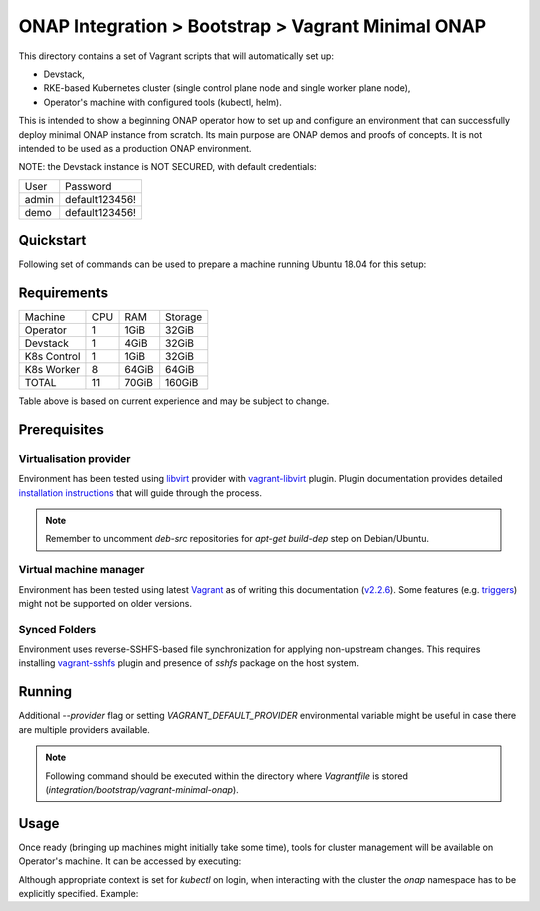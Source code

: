 =====================================================
 ONAP Integration > Bootstrap > Vagrant Minimal ONAP
=====================================================

This directory contains a set of Vagrant scripts that will automatically set up:

- Devstack,
- RKE-based Kubernetes cluster (single control plane node and single worker plane node),
- Operator's machine with configured tools (kubectl, helm).

This is intended to show a beginning ONAP operator how to set up and configure an environment that
can successfully deploy minimal ONAP instance from scratch. Its main purpose are ONAP demos and
proofs of concepts. It is not intended to be used as a production ONAP environment.

NOTE: the Devstack instance is NOT SECURED, with default credentials:

+-------+----------------+
| User  | Password       |
+-------+----------------+
| admin | default123456! |
+-------+----------------+
| demo  | default123456! |
+-------+----------------+


Quickstart
----------

Following set of commands can be used to prepare a machine running Ubuntu 18.04 for this setup:

.. code-block:: sh
   sudo sed -i'.bak' 's/^#.*deb-src/deb-src/' /etc/apt/sources.list
   sudo apt-get update
   sudo apt-get build-dep vagrant ruby-libvirt
   sudo apt-get install qemu libvirt-bin ebtables dnsmasq-base
   sudo apt-get install libxslt-dev libxml2-dev libvirt-dev zlib1g-dev ruby-dev

   sudo apt-get install sshfs

   wget https://releases.hashicorp.com/vagrant/2.2.7/vagrant_2.2.7_x86_64.deb
   sudo dpkg -i vagrant_2.2.7_x86_64.deb

   vagrant plugin install vagrant-libvirt
   vagrant plugin install vagrant-sshfs

   sudo mv /etc/apt/sources.list{.bak,}
   rm vagrant_2.2.7_x86_64.deb


Requirements
------------

+-------------+-----+-------+---------+
| Machine     | CPU |  RAM  | Storage |
+-------------+-----+-------+---------+
| Operator    |  1  | 1GiB  |  32GiB  |
+-------------+-----+-------+---------+
| Devstack    |  1  | 4GiB  |  32GiB  |
+-------------+-----+-------+---------+
| K8s Control |  1  | 1GiB  |  32GiB  |
+-------------+-----+-------+---------+
| K8s Worker  |  8  | 64GiB |  64GiB  |
+-------------+-----+-------+---------+
| TOTAL       | 11  | 70GiB |  160GiB |
+-------------+-----+-------+---------+

Table above is based on current experience and may be subject to change.


Prerequisites
-------------

Virtualisation provider
~~~~~~~~~~~~~~~~~~~~~~~

Environment has been tested using libvirt_ provider with vagrant-libvirt_ plugin. Plugin
documentation provides detailed `installation instructions`_ that will guide through the process.

.. note::
   Remember to uncomment `deb-src` repositories for `apt-get build-dep` step on Debian/Ubuntu.

.. _libvirt: https://libvirt.org
.. _vagrant-libvirt: https://github.com/vagrant-libvirt/vagrant-libvirt
.. _`installation instructions`: https://github.com/vagrant-libvirt/vagrant-libvirt#installation

Virtual machine manager
~~~~~~~~~~~~~~~~~~~~~~~

Environment has been tested using latest Vagrant_ as of writing this documentation (`v2.2.6`_). Some
features (e.g. triggers_) might not be supported on older versions.

.. _Vagrant: https://www.vagrantup.com/downloads.html
.. _`v2.2.6`: https://github.com/hashicorp/vagrant/blob/v2.2.6/CHANGELOG.md#226-october-14-2019
.. _triggers: https://www.vagrantup.com/docs/triggers/

Synced Folders
~~~~~~~~~~~~~~

Environment uses reverse-SSHFS-based file synchronization for applying non-upstream changes. This
requires installing vagrant-sshfs_ plugin and presence of `sshfs` package on the host system.

.. _vagrant-sshfs: https://github.com/dustymabe/vagrant-sshfs#install-plugin


Running
-------

Additional `--provider` flag or setting `VAGRANT_DEFAULT_PROVIDER` environmental variable might be
useful in case there are multiple providers available.

.. note::
   Following command should be executed within the directory where `Vagrantfile` is stored
   (`integration/bootstrap/vagrant-minimal-onap`).

.. code-block:: sh
   vagrant up --provider=libvirt


Usage
-----

Once ready (bringing up machines might initially take some time), tools for cluster management will
be available on Operator's machine. It can be accessed by executing:

.. code-block:: sh
   vagrant ssh operator

Although appropriate context is set for `kubectl` on login, when interacting with the cluster the
`onap` namespace has to be explicitly specified. Example:

.. code-block:: sh
   # Operator's machine shell
   kubectl -nonap get pods
